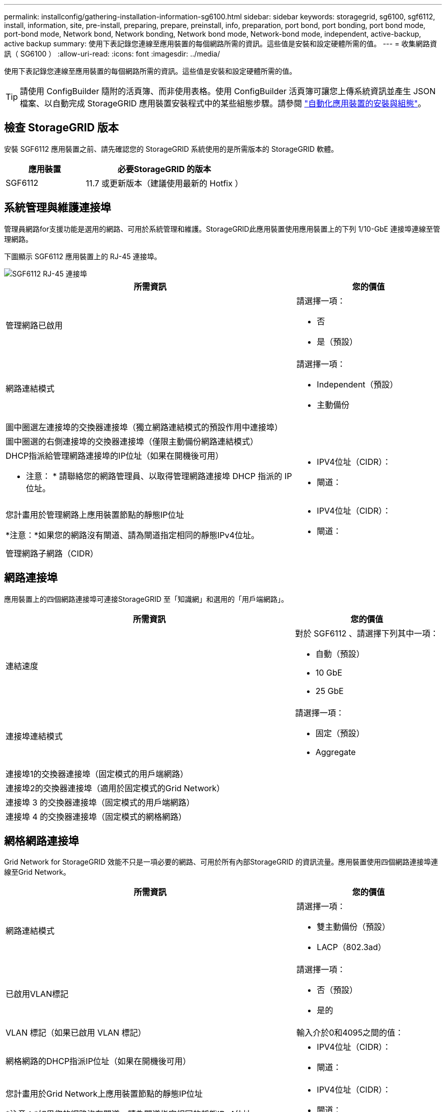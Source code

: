 ---
permalink: installconfig/gathering-installation-information-sg6100.html 
sidebar: sidebar 
keywords: storagegrid, sg6100, sgf6112, install, information, site, pre-install, preparing, prepare, preinstall, info, preparation, port bond, port bonding, port bond mode, port-bond mode, Network bond, Network bonding, Network bond mode, Network-bond mode, independent, active-backup, active backup 
summary: 使用下表記錄您連線至應用裝置的每個網路所需的資訊。這些值是安裝和設定硬體所需的值。 
---
= 收集網路資訊（ SG6100 ）
:allow-uri-read: 
:icons: font
:imagesdir: ../media/


[role="lead"]
使用下表記錄您連線至應用裝置的每個網路所需的資訊。這些值是安裝和設定硬體所需的值。


TIP: 請使用 ConfigBuilder 隨附的活頁簿、而非使用表格。使用 ConfigBuilder 活頁簿可讓您上傳系統資訊並產生 JSON 檔案、以自動完成 StorageGRID 應用裝置安裝程式中的某些組態步驟。請參閱 link:automating-appliance-installation-and-configuration.html["自動化應用裝置的安裝與組態"]。



== 檢查 StorageGRID 版本

安裝 SGF6112 應用裝置之前、請先確認您的 StorageGRID 系統使用的是所需版本的 StorageGRID 軟體。

[cols="1a,2a"]
|===
| 應用裝置 | 必要StorageGRID 的版本 


 a| 
SGF6112
 a| 
11.7 或更新版本（建議使用最新的 Hotfix ）

|===


== 系統管理與維護連接埠

管理員網路for支援功能是選用的網路、可用於系統管理和維護。StorageGRID此應用裝置使用應用裝置上的下列 1/10-GbE 連接埠連線至管理網路。

下圖顯示 SGF6112 應用裝置上的 RJ-45 連接埠。

image::../media/sg6100_rj_45_ports_circled.png[SGF6112 RJ-45 連接埠]

[cols="2a,1a"]
|===
| 所需資訊 | 您的價值 


 a| 
管理網路已啟用
 a| 
請選擇一項：

* 否
* 是（預設）




 a| 
網路連結模式
 a| 
請選擇一項：

* Independent（預設）
* 主動備份




 a| 
圖中圈選左連接埠的交換器連接埠（獨立網路連結模式的預設作用中連接埠）
 a| 



 a| 
圖中圈選的右側連接埠的交換器連接埠（僅限主動備份網路連結模式）
 a| 



 a| 
DHCP指派給管理網路連接埠的IP位址（如果在開機後可用）

* 注意： * 請聯絡您的網路管理員、以取得管理網路連接埠 DHCP 指派的 IP 位址。
 a| 
* IPV4位址（CIDR）：
* 閘道：




 a| 
您計畫用於管理網路上應用裝置節點的靜態IP位址

*注意：*如果您的網路沒有閘道、請為閘道指定相同的靜態IPv4位址。
 a| 
* IPV4位址（CIDR）：
* 閘道：




 a| 
管理網路子網路（CIDR）
 a| 

|===


== 網路連接埠

應用裝置上的四個網路連接埠可連接StorageGRID 至「知識網」和選用的「用戶端網路」。

[cols="2a,1a"]
|===
| 所需資訊 | 您的價值 


 a| 
連結速度
 a| 
對於 SGF6112 、請選擇下列其中一項：

* 自動（預設）
* 10 GbE
* 25 GbE




 a| 
連接埠連結模式
 a| 
請選擇一項：

* 固定（預設）
* Aggregate




 a| 
連接埠1的交換器連接埠（固定模式的用戶端網路）
 a| 



 a| 
連接埠2的交換器連接埠（適用於固定模式的Grid Network）
 a| 



 a| 
連接埠 3 的交換器連接埠（固定模式的用戶端網路）
 a| 



 a| 
連接埠 4 的交換器連接埠（固定模式的網格網路）
 a| 

|===


== 網格網路連接埠

Grid Network for StorageGRID 效能不只是一項必要的網路、可用於所有內部StorageGRID 的資訊流量。應用裝置使用四個網路連接埠連線至Grid Network。

[cols="2a,1a"]
|===
| 所需資訊 | 您的價值 


 a| 
網路連結模式
 a| 
請選擇一項：

* 雙主動備份（預設）
* LACP（802.3ad）




 a| 
已啟用VLAN標記
 a| 
請選擇一項：

* 否（預設）
* 是的




 a| 
VLAN 標記（如果已啟用 VLAN 標記）
 a| 
輸入介於0和4095之間的值：



 a| 
網格網路的DHCP指派IP位址（如果在開機後可用）
 a| 
* IPV4位址（CIDR）：
* 閘道：




 a| 
您計畫用於Grid Network上應用裝置節點的靜態IP位址

*注意：*如果您的網路沒有閘道、請為閘道指定相同的靜態IPv4位址。
 a| 
* IPV4位址（CIDR）：
* 閘道：




 a| 
網格網路子網路（CIDR）
 a| 



 a| 
最大傳輸單元（ MTU ）設定（選用）。您可以使用預設值 1500 、或是將 MTU 設定為適用於巨型框架的值、例如 9000 。
 a| 

|===


== 用戶端網路連接埠

Client Network for StorageGRID 推銷是選用的網路、通常用於提供用戶端傳輸協定存取網格。應用裝置使用四個網路連接埠連線至用戶端網路。

[cols="2a,1a"]
|===
| 所需資訊 | 您的價值 


 a| 
用戶端網路已啟用
 a| 
請選擇一項：

* 否（預設）
* 是的




 a| 
網路連結模式
 a| 
請選擇一項：

* 雙主動備份（預設）
* LACP（802.3ad）




 a| 
已啟用VLAN標記
 a| 
請選擇一項：

* 否（預設）
* 是的




 a| 
VLAN標記（如果啟用VLAN標記）
 a| 
輸入介於0和4095之間的值：



 a| 
用戶端網路的DHCP指派IP位址（如果在開機後可用）
 a| 
* IPV4位址（CIDR）：
* 閘道：




 a| 
您計畫用於用戶端網路上應用裝置節點的靜態IP位址

*附註：*如果已啟用用戶端網路、則應用裝置上的預設路由將使用此處指定的閘道。
 a| 
* IPV4位址（CIDR）：
* 閘道：


|===


== BMC管理網路連接埠

您可以使用圖中圓圈內的 1-GbE 管理連接埠、存取應用裝置上的 BMC 介面。此連接埠支援使用智慧型平台管理介面（IPMI）標準、透過乙太網路遠端管理控制器硬體。


NOTE: 您可以為所有包含 BMC 的應用裝置啟用或停用遠端 IPMI 存取。遠端 IPMI 介面可讓任何擁有 BMC 帳戶和密碼的人、對您的 StorageGRID 應用裝置進行低階硬體存取。如果您不需要遠端 IPMI 存取 BMC 、請使用下列其中一種方法停用此選項： +
在 Grid Manager 中、移至 * 組態 * > * 安全性 * > * 安全性設定 * > * 設備 * 、然後清除 * 啟用遠端 IPMI 存取 * 核取方塊。+
在 Grid 管理 API 中、使用私有端點： `PUT /private/bmc`。

下圖顯示 SGF6112 應用裝置上的 BMC 管理連接埠。

image::../media/sgf6112_cn_bmc_management_port.png[SG6100 管理連接埠]

[cols="2a,1a"]
|===
| 所需資訊 | 您的價值 


 a| 
乙太網路交換器連接埠、您將連接至BMC管理連接埠（圖中圈出）
 a| 



 a| 
BMC管理網路的DHCP指派IP位址（如果在開機後可用）
 a| 
* IPV4位址（CIDR）：
* 閘道：




 a| 
您計畫用於BMC管理連接埠的靜態IP位址
 a| 
* IPV4位址（CIDR）：
* 閘道：


|===


== 連接埠連結模式

何時 link:configuring-network-links.html["設定網路連結"] 對於 SGF6112 應用裝置、您可以將連接埠連結用於連接至 Grid Network 和選用 Client Network 的連接埠、以及連接至選用管理網路的 1/10-GbE 管理連接埠。連接埠連結功能可在StorageGRID 各個解決方案之間提供備援路徑、協助您保護資料。



=== 網路連結模式

應用裝置上的網路連接埠支援網格網路和用戶端網路連線的固定連接埠連結模式或集合連接埠連結模式。



==== 固定連接埠連結模式

固定連接埠連結模式是網路連接埠的預設組態。

image::../media/sgf6112_fixed_port.png[SGF6112 固定連接埠綁定模式]

[cols="1a,3a"]
|===
| 標註 | 連結哪些連接埠 


 a| 
c
 a| 
如果使用此網路、用戶端網路的連接埠1和3會連結在一起。



 a| 
G
 a| 
連接埠2和4會連結至Grid Network。

|===
使用固定連接埠連結模式時、可使用主動備份模式或連結集合控制傳輸協定模式（LACP 802.3ad）連結連接埠。

* 在主動備份模式（預設）中、一次只有一個連接埠處於作用中狀態。如果作用中連接埠故障、其備份連接埠會自動提供容錯移轉連線。連接埠4提供連接埠2（Grid Network）的備份路徑、連接埠3則提供連接埠1（用戶端網路）的備份路徑。
* 在 LACP 模式中、每對連接埠都會在應用裝置和網路之間形成邏輯通道、以提高處理量。如果一個連接埠故障、另一個連接埠會繼續提供該通道。處理量減少、但連線能力不受影響。



NOTE: 如果您不需要備援連線、則每個網路只能使用一個連接埠。不過、請注意、 * 儲存設備連結中斷 * 警示可能會在安裝 StorageGRID 後在 Grid Manager 中觸發、表示纜線已拔下。您可以安全地停用此警示規則。



==== Aggregate連接埠連結模式

Aggregate連接埠連結模式可大幅增加每StorageGRID 個支援網的處理量、並提供額外的容錯移轉路徑。

image::../media/sgf6112_aggregate_ports.png[SGF6100 集合式連接埠連結模式]

[cols="1a,3a"]
|===
| 標註 | 連結哪些連接埠 


 a| 
1.
 a| 
所有連接的連接埠都集中在單一LACP連結中、允許所有連接埠用於Grid Network和Client Network流量。

|===
如果您打算使用Aggregate連接埠連結模式：

* 您必須使用LACP網路連結模式。
* 您必須為每個網路指定唯一的VLAN標記。此VLAN標記將新增至每個網路封包、以確保網路流量路由傳送至正確的網路。
* 連接埠必須連接至可支援VLAN和LACP的交換器。如果有多個交換器參與LACP連結、交換器必須支援多機箱連結集合群組（MLAG）或等效群組。
* 您將瞭解如何設定交換器以使用 VLAN 、 LACP 和 MLAG 或同等功能。


如果您不想使用全部四個連接埠、可以使用一個、兩個或三個連接埠。使用一個以上的連接埠、可大幅提高當其中一個連接埠故障時、部分網路連線仍可繼續使用的可能性。


NOTE: 如果您選擇使用少於四個網路連接埠、請注意、安裝應用裝置節點後、可能會在Grid Manager中觸發*服務應用裝置連結中斷*警示、表示纜線已拔下。您可以安全地停用觸發警示的此警示規則。



=== 管理連接埠的網路連結模式

對於兩個 1/10-GbE 管理連接埠、您可以選擇「自主網路連結」模式或「主動式備份」網路連結模式、以連線至選用的管理網路。

image::../media/sgf6112_bonded_management_ports.png[網路管理連接埠]

[cols="1a,3a"]
|===
| 標註 | 網路連結模式 


 a| 
答
 a| 
主動備份模式。這兩個管理連接埠都連結至連接至管理網路的一個邏輯管理連接埠。



 a| 
我
 a| 
獨立模式。左側連接埠已連線至管理網路。右側連接埠可用於暫用本機連線（IP位址169.254.0.1）。

|===
在獨立模式中、只有左側的管理連接埠會連線至管理網路。此模式不提供備援路徑。右側的管理連接埠為未連線、可用於暫時的本機連線（使用 IP 位址 169.254.0.1 ）。

在主動備份模式中、兩個管理連接埠都會連線至管理網路。一次只有一個連接埠處於作用中狀態。如果作用中連接埠故障、其備份連接埠會自動提供容錯移轉連線。將這兩個實體連接埠結合成一個邏輯管理連接埠、可提供通往管理網路的備援路徑。


NOTE: 如果您需要在將 1/10-GbE 管理連接埠設定為「主動式備份」模式時、暫時與應用裝置建立本機連線、請從兩個管理連接埠拔下纜線、將暫時纜線插入右側的管理連接埠、然後使用 IP 位址 169.254.0.1 存取應用裝置。

.相關資訊
* link:cabling-appliance.html["纜線應用裝置"]
* link:setting-ip-configuration.html["設定StorageGRID 靜態IP位址"]

